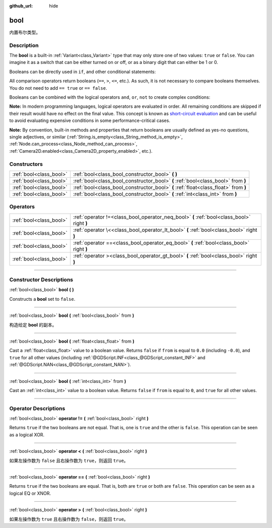 :github_url: hide

.. DO NOT EDIT THIS FILE!!!
.. Generated automatically from Godot engine sources.
.. Generator: https://github.com/godotengine/godot/tree/master/doc/tools/make_rst.py.
.. XML source: https://github.com/godotengine/godot/tree/master/doc/classes/bool.xml.

.. _class_bool:

bool
====

内置布尔类型。

.. rst-class:: classref-introduction-group

Description
-----------

The **bool** is a built-in :ref:`Variant<class_Variant>` type that may only store one of two values: ``true`` or ``false``. You can imagine it as a switch that can be either turned on or off, or as a binary digit that can either be 1 or 0.

Booleans can be directly used in ``if``, and other conditional statements:


.. tabs::

 .. code-tab:: gdscript

    var can_shoot = true
    if can_shoot:
        launch_bullet()

 .. code-tab:: csharp

    bool canShoot = true;
    if (canShoot)
    {
        LaunchBullet();
    }



All comparison operators return booleans (``==``, ``>``, ``<=``, etc.). As such, it is not necessary to compare booleans themselves. You do not need to add ``== true`` or ``== false``.

Booleans can be combined with the logical operators ``and``, ``or``, ``not`` to create complex conditions:


.. tabs::

 .. code-tab:: gdscript

    if bullets > 0 and not is_reloading():
        launch_bullet()
    
    if bullets == 0 or is_reloading():
        play_clack_sound()

 .. code-tab:: csharp

    if (bullets > 0 && !IsReloading())
    {
        LaunchBullet();
    }
    
    if (bullets == 0 || IsReloading())
    {
        PlayClackSound();
    }



\ **Note:** In modern programming languages, logical operators are evaluated in order. All remaining conditions are skipped if their result would have no effect on the final value. This concept is known as `short-circuit evaluation <https://en.wikipedia.org/wiki/Short-circuit_evaluation>`__ and can be useful to avoid evaluating expensive conditions in some performance-critical cases.

\ **Note:** By convention, built-in methods and properties that return booleans are usually defined as yes-no questions, single adjectives, or similar (:ref:`String.is_empty<class_String_method_is_empty>`, :ref:`Node.can_process<class_Node_method_can_process>`, :ref:`Camera2D.enabled<class_Camera2D_property_enabled>`, etc.).

.. rst-class:: classref-reftable-group

Constructors
------------

.. table::
   :widths: auto

   +-------------------------+-------------------------------------------------------------------------------------+
   | :ref:`bool<class_bool>` | :ref:`bool<class_bool_constructor_bool>` **(** **)**                                |
   +-------------------------+-------------------------------------------------------------------------------------+
   | :ref:`bool<class_bool>` | :ref:`bool<class_bool_constructor_bool>` **(** :ref:`bool<class_bool>` from **)**   |
   +-------------------------+-------------------------------------------------------------------------------------+
   | :ref:`bool<class_bool>` | :ref:`bool<class_bool_constructor_bool>` **(** :ref:`float<class_float>` from **)** |
   +-------------------------+-------------------------------------------------------------------------------------+
   | :ref:`bool<class_bool>` | :ref:`bool<class_bool_constructor_bool>` **(** :ref:`int<class_int>` from **)**     |
   +-------------------------+-------------------------------------------------------------------------------------+

.. rst-class:: classref-reftable-group

Operators
---------

.. table::
   :widths: auto

   +-------------------------+--------------------------------------------------------------------------------------------+
   | :ref:`bool<class_bool>` | :ref:`operator !=<class_bool_operator_neq_bool>` **(** :ref:`bool<class_bool>` right **)** |
   +-------------------------+--------------------------------------------------------------------------------------------+
   | :ref:`bool<class_bool>` | :ref:`operator \<<class_bool_operator_lt_bool>` **(** :ref:`bool<class_bool>` right **)**  |
   +-------------------------+--------------------------------------------------------------------------------------------+
   | :ref:`bool<class_bool>` | :ref:`operator ==<class_bool_operator_eq_bool>` **(** :ref:`bool<class_bool>` right **)**  |
   +-------------------------+--------------------------------------------------------------------------------------------+
   | :ref:`bool<class_bool>` | :ref:`operator ><class_bool_operator_gt_bool>` **(** :ref:`bool<class_bool>` right **)**   |
   +-------------------------+--------------------------------------------------------------------------------------------+

.. rst-class:: classref-section-separator

----

.. rst-class:: classref-descriptions-group

Constructor Descriptions
------------------------

.. _class_bool_constructor_bool:

.. rst-class:: classref-constructor

:ref:`bool<class_bool>` **bool** **(** **)**

Constructs a **bool** set to ``false``.

.. rst-class:: classref-item-separator

----

.. rst-class:: classref-constructor

:ref:`bool<class_bool>` **bool** **(** :ref:`bool<class_bool>` from **)**

构造给定 **bool** 的副本。

.. rst-class:: classref-item-separator

----

.. rst-class:: classref-constructor

:ref:`bool<class_bool>` **bool** **(** :ref:`float<class_float>` from **)**

Cast a :ref:`float<class_float>` value to a boolean value. Returns ``false`` if ``from`` is equal to ``0.0`` (including ``-0.0``), and ``true`` for all other values (including :ref:`@GDScript.INF<class_@GDScript_constant_INF>` and :ref:`@GDScript.NAN<class_@GDScript_constant_NAN>`).

.. rst-class:: classref-item-separator

----

.. rst-class:: classref-constructor

:ref:`bool<class_bool>` **bool** **(** :ref:`int<class_int>` from **)**

Cast an :ref:`int<class_int>` value to a boolean value. Returns ``false`` if ``from`` is equal to ``0``, and ``true`` for all other values.

.. rst-class:: classref-section-separator

----

.. rst-class:: classref-descriptions-group

Operator Descriptions
---------------------

.. _class_bool_operator_neq_bool:

.. rst-class:: classref-operator

:ref:`bool<class_bool>` **operator !=** **(** :ref:`bool<class_bool>` right **)**

Returns ``true`` if the two booleans are not equal. That is, one is ``true`` and the other is ``false``. This operation can be seen as a logical XOR.

.. rst-class:: classref-item-separator

----

.. _class_bool_operator_lt_bool:

.. rst-class:: classref-operator

:ref:`bool<class_bool>` **operator <** **(** :ref:`bool<class_bool>` right **)**

如果左操作数为 ``false`` 且右操作数为 ``true``\ ，则返回 ``true``\ 。

.. rst-class:: classref-item-separator

----

.. _class_bool_operator_eq_bool:

.. rst-class:: classref-operator

:ref:`bool<class_bool>` **operator ==** **(** :ref:`bool<class_bool>` right **)**

Returns ``true`` if the two booleans are equal. That is, both are ``true`` or both are ``false``. This operation can be seen as a logical EQ or XNOR.

.. rst-class:: classref-item-separator

----

.. _class_bool_operator_gt_bool:

.. rst-class:: classref-operator

:ref:`bool<class_bool>` **operator >** **(** :ref:`bool<class_bool>` right **)**

如果左操作数为 ``true`` 且右操作数为 ``false``\ ，则返回 ``true``\ 。

.. |virtual| replace:: :abbr:`virtual (This method should typically be overridden by the user to have any effect.)`
.. |const| replace:: :abbr:`const (This method has no side effects. It doesn't modify any of the instance's member variables.)`
.. |vararg| replace:: :abbr:`vararg (This method accepts any number of arguments after the ones described here.)`
.. |constructor| replace:: :abbr:`constructor (This method is used to construct a type.)`
.. |static| replace:: :abbr:`static (This method doesn't need an instance to be called, so it can be called directly using the class name.)`
.. |operator| replace:: :abbr:`operator (This method describes a valid operator to use with this type as left-hand operand.)`
.. |bitfield| replace:: :abbr:`BitField (This value is an integer composed as a bitmask of the following flags.)`
